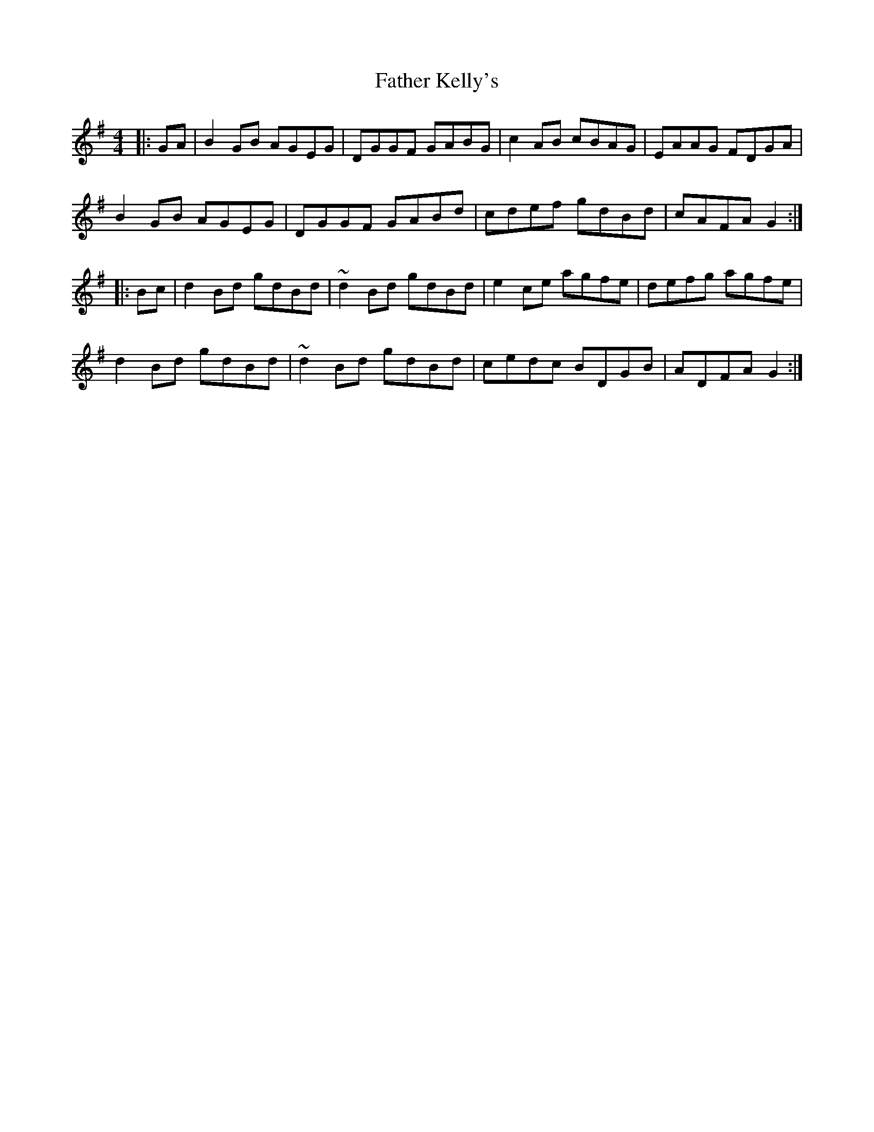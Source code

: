 X: 12734
T: Father Kelly's
R: reel
M: 4/4
K: Gmajor
|:GA|B2 GB AGEG|DGGF GABG|c2 AB cBAG|EAAG FDGA|
B2 GB AGEG|DGGF GABd|cdef gdBd|cAFA G2:|
|:Bc|d2 Bd gdBd|~d2 Bd gdBd|e2 ce agfe|defg agfe|
d2 Bd gdBd|~d2 Bd gdBd|cedc BDGB|ADFA G2:|


